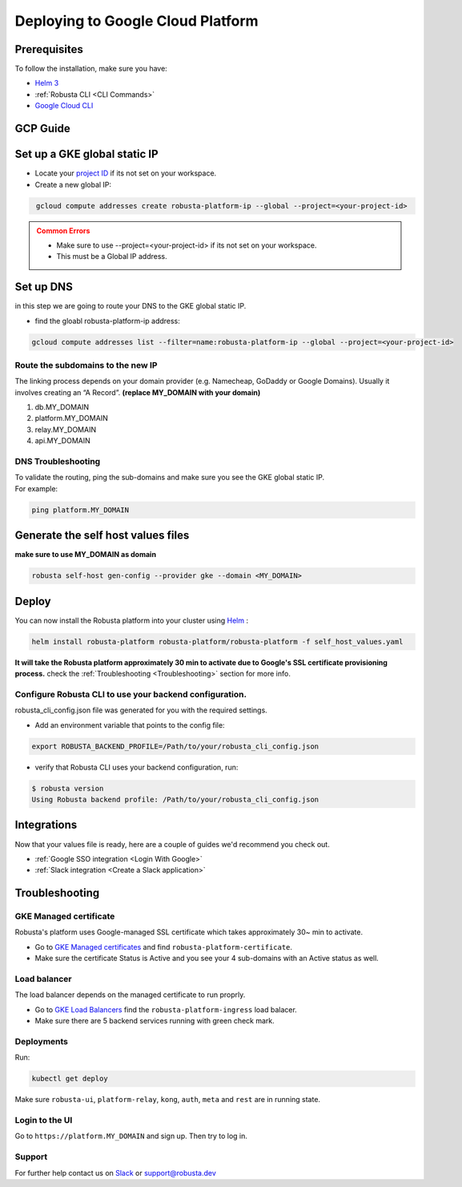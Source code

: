 Deploying to Google Cloud Platform
##################################

Prerequisites
---------------

To follow the installation, make sure you have:

* `Helm 3 <https://helm.sh/docs/intro/install/>`_ 
* :ref:`Robusta CLI <CLI Commands>`
* `Google Cloud CLI <https://cloud.google.com/sdk/docs/install-sdk>`_

GCP Guide
------------------------------

Set up a GKE global static IP 
---------------------------------

* Locate your `project ID <https://support.google.com/googleapi/answer/7014113?hl=en>`_ if its not set on your workspace.

* Create a new global IP:

.. code-block:: bash
   :name: cb-gke-create-static-global-ip

    gcloud compute addresses create robusta-platform-ip --global --project=<your-project-id>
   
.. admonition:: Common Errors
   :class: warning

   * Make sure to use --project=<your-project-id> if its not set on your workspace.
   * This must be a Global IP address.

Set up DNS
--------------
in this step we are going to route your DNS to the GKE global static IP.

* find the gloabl robusta-platform-ip address:

.. code-block:: bash
    :name: cb-gke-get-global-ip-address

    gcloud compute addresses list --filter=name:robusta-platform-ip --global --project=<your-project-id>

Route the subdomains to the new IP
^^^^^^^^^^^^^^^^^^^^^^^^^^^^^^^^^^^^

The linking process depends on your domain provider (e.g. Namecheap, GoDaddy or Google Domains). 
Usually it involves creating an “A Record”.
**(replace MY_DOMAIN with your domain)**

1. db.MY_DOMAIN
2. platform.MY_DOMAIN
3. relay.MY_DOMAIN
4. api.MY_DOMAIN

DNS Troubleshooting
^^^^^^^^^^^^^^^^^^^^

| To validate the routing, ping the sub-domains and make sure you see the GKE global static IP.
| For example:

.. code-block:: bash
    :name: cb-gke-validate-dns

    ping platform.MY_DOMAIN

Generate the self host values files
---------------------------------------
**make sure to use MY_DOMAIN as domain**

.. code-block:: bash
    :name: cb-gke-gen-config

    robusta self-host gen-config --provider gke --domain <MY_DOMAIN>

Deploy
--------

You can now install the Robusta platform into your cluster using `Helm <https://helm.sh/docs/intro/install/>`_ :
    
.. code-block:: bash
    :name: cb-gke-install

    helm install robusta-platform robusta-platform/robusta-platform -f self_host_values.yaml

**It will take the Robusta platform approximately 30 min to activate due to Google's SSL certificate provisioning process.**
check the :ref:`Troubleshooting <Troubleshooting>` section for more info.

Configure Robusta CLI to use your backend configuration.
^^^^^^^^^^^^^^^^^^^^^^^^^^^^^^^^^^^^^^^^^^^^^^^^^^^^^^^^

robusta_cli_config.json file was generated for you with the required settings.

* Add an environment variable that points to the config file:
.. code-block:: bash
    :name: cb-gke-add-env-var-backend-config

    export ROBUSTA_BACKEND_PROFILE=/Path/to/your/robusta_cli_config.json

* verify that Robusta CLI uses your backend configuration, run:
.. code-block:: console
    :name: cb-gke-verify-cli-backend-config

    $ robusta version
    Using Robusta backend profile: /Path/to/your/robusta_cli_config.json

Integrations
----------------

Now that your values file is ready, here are a couple of guides we'd recommend you check out.

* :ref:`Google SSO integration <Login With Google>`
* :ref:`Slack integration <Create a Slack application>`

Troubleshooting
----------------

GKE Managed certificate 
^^^^^^^^^^^^^^^^^^^^^^^^

Robusta's platform uses Google-managed SSL certificate which takes approximately 30~ min to activate. 

* Go to `GKE Managed certificates <https://console.cloud.google.com/net-services/loadbalancing/advanced/sslCertificates/list>`_ and find ``robusta-platform-certificate``.
* Make sure the certificate Status is Active and you see your 4 sub-domains with an Active status as well.

Load balancer
^^^^^^^^^^^^^^^
The load balancer depends on the managed certificate to run proprly.

* Go to `GKE Load Balancers <https://console.cloud.google.com/net-services/loadbalancing/list/loadBalancers/>`_ find the ``robusta-platform-ingress`` load balacer.
* Make sure there are 5 backend services running with green check mark.

Deployments
^^^^^^^^^^^^^
Run:

.. code-block:: bash
    :name: cb-self-host-gke-check-deployments

    kubectl get deploy

Make sure ``robusta-ui``, ``platform-relay``, ``kong``, ``auth``, ``meta`` and ``rest`` are in running state.

Login to the UI
^^^^^^^^^^^^^^^^

Go to ``https://platform.MY_DOMAIN`` and sign up. Then try to log in.

Support
^^^^^^^^^^^^^^^

For further help contact us on `Slack <https://bit.ly/robusta-slack>`_ or `support@robusta.dev <mailto:support@robusta.dev>`_